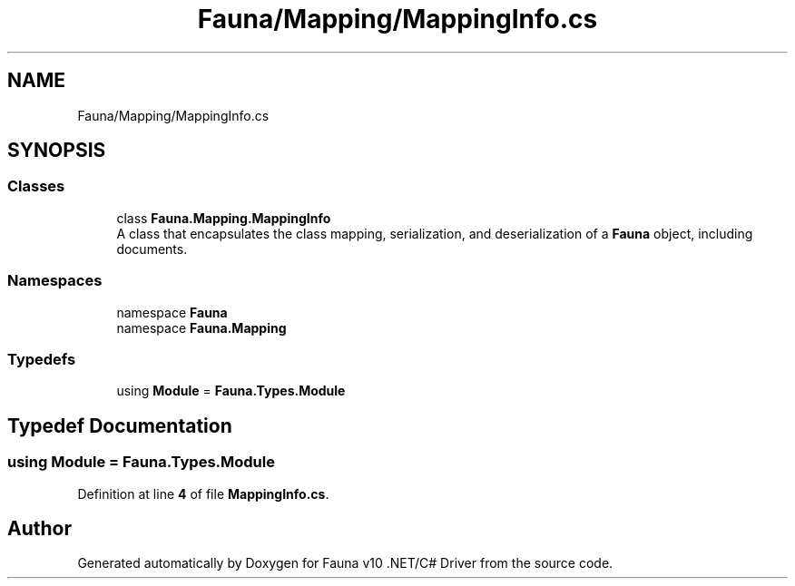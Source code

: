 .TH "Fauna/Mapping/MappingInfo.cs" 3 "Version 0.3.0-beta" "Fauna v10 .NET/C# Driver" \" -*- nroff -*-
.ad l
.nh
.SH NAME
Fauna/Mapping/MappingInfo.cs
.SH SYNOPSIS
.br
.PP
.SS "Classes"

.in +1c
.ti -1c
.RI "class \fBFauna\&.Mapping\&.MappingInfo\fP"
.br
.RI "A class that encapsulates the class mapping, serialization, and deserialization of a \fBFauna\fP object, including documents\&. "
.in -1c
.SS "Namespaces"

.in +1c
.ti -1c
.RI "namespace \fBFauna\fP"
.br
.ti -1c
.RI "namespace \fBFauna\&.Mapping\fP"
.br
.in -1c
.SS "Typedefs"

.in +1c
.ti -1c
.RI "using \fBModule\fP = \fBFauna\&.Types\&.Module\fP"
.br
.in -1c
.SH "Typedef Documentation"
.PP 
.SS "using \fBModule\fP = \fBFauna\&.Types\&.Module\fP"

.PP
Definition at line \fB4\fP of file \fBMappingInfo\&.cs\fP\&.
.SH "Author"
.PP 
Generated automatically by Doxygen for Fauna v10 \&.NET/C# Driver from the source code\&.
